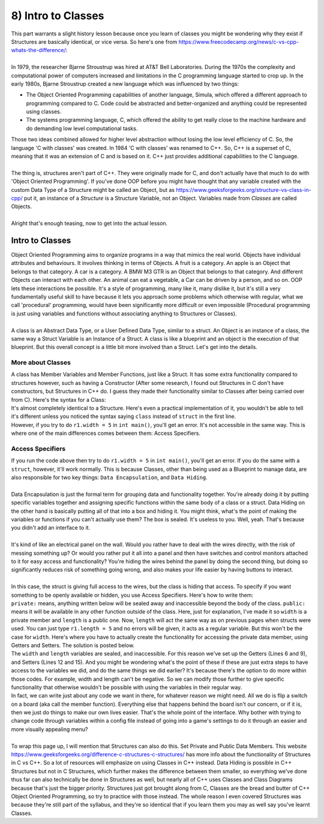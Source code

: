 .. _s2-oop-t08:

8) Intro to Classes
-------------------

| This part warrants a slight history lesson because once you learn of classes you might be wondering why they exist if Structures are basically identical, or vice versa. So here's one from https://www.freecodecamp.org/news/c-vs-cpp-whats-the-difference/:
|
| In 1979, the researcher Bjarne Stroustrup was hired at AT&T Bell Laboratories. During the 1970s the complexity and computational power of computers increased and limitations in the C programming language started to crop up. In the early 1980s, Bjarne Stroustrup created a new language which was influenced by two things:
*	The Object Oriented Programming capabilities of another language, Simula, which offered a different approach to programming compared to C. Code could be abstracted and better-organized and anything could be represented using classes.
*	The systems programming language, C, which offered the ability to get really close to the machine hardware and do demanding low level computational tasks.
| Those two ideas combined allowed for higher level abstraction without losing the low level efficiency of C. So, the language 'C with classes' was created. In 1984 'C with classes' was renamed to C++. So, C++ is a superset of C, meaning that it was an extension of C and is based on it. C++ just provides additional capabilities to the C language.
|
| The thing is, structures aren't part of C++. They were originally made for C, and don't actually have that much to do with 'Object Oriented Programming'. If you've done OOP before you might have thought that any variable created with the custom Data Type of a Structure might be called an Object, but as https://www.geeksforgeeks.org/structure-vs-class-in-cpp/ put it, an instance of a *Structure* is a Structure Variable, not an Object. Variables made from *Classes* are called Objects.
|
| Alright that's enough teasing, now to get into the actual lesson.

Intro to Classes
^^^^^^^^^^^^^^^^

| Object Oriented Programming aims to organize programs in a way that mimics the real world. Objects have individual attributes and behaviours. It involves thinking in terms of Objects. A fruit is a category. An apple is an Object that belongs to that category. A car is a category. A BMW M3 GTR is an Object that belongs to that category. And different Objects can interact with each other. An animal can eat a vegetable, a Car can be driven by a person, and so on. OOP lets these interactions be possible. It's a style of programming, many like it, many dislike it, but it's still a very fundamentally useful skill to have because it lets you approach some problems which otherwise with regular, what we call 'procedural' programming, would have been significantly more difficult or even impossible (Procedural programming is just using variables and functions without associating anything to Structures or Classes).
|
| A class is an Abstract Data Type, or a User Defined Data Type, similar to a struct. An Object is an instance of a class, the same way a Struct Variable is an Instance of a Struct. A class is like a blueprint and an object is the execution of that blueprint. But this overall concept is a little bit more involved than a Struct. Let's get into the details. 

More about Classes
""""""""""""""""""

| A class has Member Variables and Member Functions, just like a Struct. It has some extra functionality compared to structures however, such as having a Constructor (After some research, I found out Structures in C don't have constructors, but Structures in C++ do. I guess they made their functionality similar to Classes after being carried over from C). Here's the syntax for a Class:

.. code-block:: c++
   :linenos:

    class ClassName {
        Datatype Variable;
	Datatype Variable2;
        ReturnType Function() {
	    // Function Body
	}
        ReturnType Function2() {
	    // Function Body
	}
    };

| It's almost completely identical to a Structure. Here's even a practical implementation of it, you wouldn't be able to tell it's different unless you noticed the syntax saying ``class`` instead of ``struct`` in the first line.

.. code-block:: c++
   :linenos:

    class Rectangle {
	double width;
	double length;

	double displayWidth();
	double displayLength();
	double displayArea();
    };
    int main() {
        Rectangle r1;
        Rectangle r2;
        Rectangle r3;
    }

| However, if you try to do ``r1.width = 5`` in ``int main()``, you'll get an error. It's not accessible in the same way. This is where one of the main differences comes between them: Access Specifiers.

Access Specifiers
"""""""""""""""""

| If you run the code above then try to do ``r1.width = 5`` in ``int main()``, you'll get an error. If you do the same with a ``struct``, however, it'll work normally. This is because Classes, other than being used as a Blueprint to manage data, are also responsible for two key things: ``Data Encapsulation``, and ``Data Hiding``.
|
| Data Encapsulation is just the formal term for grouping data and functionality together. You're already doing it by putting specific variables together and assigning specific functions within the same body of a class or a struct. Data Hiding on the other hand is basically putting all of that into a box and hiding it. You might think, what's the point of making the variables or functions if you can't actually use them? The box is sealed. It's useless to you. Well, yeah. That's because you didn't add an interface to it.
|
| It's kind of like an electrical panel on the wall. Would you rather have to deal with the wires directly, with the risk of messing something up? Or would you rather put it all into a panel and then have switches and control monitors attached to it for easy access and functionality? You're hiding the wires behind the panel by doing the second thing, but doing so significantly reduces risk of something going wrong, and also makes your life easier by having buttons to interact.
| 
| In this case, the struct is giving full access to the wires, but the class is hiding that access. To specify if you want something to be openly available or hidden, you use Access Specifiers. Here's how to write them:

.. code-block:: c++
   :linenos:
   :emphasize-lines: 2,4

    class Rectangle {
    private:
	double width;
    public:
	double length;
    };
    int main() {
        Rectangle r1;
    }

| ``private:`` means, anything written below will be sealed away and inaccessible beyond the body of the class. ``public:`` means it will be available in any other function outside of the class. Here, just for explanation, I've made it so ``width`` is a private member and ``length`` is a public one. Now, ``length`` will act the same way as on previous pages when structs were used. You can just type ``r1.length = 5`` and no errors will be given, it acts as a regular variable. But this won't be the case for ``width``. Here's where you have to actually create the functionality for accessing the private data member, using Getters and Setters. The solution is posted below.

.. code-block:: c++
   :linenos:
   :emphasize-lines: 6,9,12,15

    class Rectangle {
    private:
	double width;
	double length;
    public:
	double getLength() {
		return length;
	}
	double getWidth() {
		return width;
	}
	void setLength(double l) {
		length = l;
	}
	void setWidth(double w) {
		width = w;
	}
    };
    int main() {
        Rectangle r1;
	r1.setLength(5);
	cout << r1.getLength() << endl;
    }

| The ``width`` and ``length`` variables are sealed, and inaccessible. For this reason we've set up the Getters (Lines 6 and 9), and Setters (Lines 12 and 15). And you might be wondering what's the point of these if these are just extra steps to have access to the variables we did, and do the same things we did earlier? It's because there's the option to do more within those codes. For example, width and length can't be negative. So we can modify those further to give specific functionality that otherwise wouldn't be possible with using the variables in their regular way.

.. code-block:: c++
   :linenos:

    public:
	void setLength(double l) {
	    if(l >= 0)
	        length = l;
	}
	void setWidth(double w) {
	    if(w >= 0)
	        width = w;
	}

| In fact, we can write just about any code we want in there, for whatever reason we might need. All we do is flip a switch on a board (aka call the member function). Everything else that happens behind the board isn't our concern, or if it is, then we just do things to make our own lives easier. That's the whole point of the interface. Why bother with trying to change code through variables within a config file instead of going into a game's settings to do it through an easier and more visually appealing menu?
|
| To wrap this page up, I will mention that Structures can also do this. Set Private and Public Data Members. This website https://www.geeksforgeeks.org/difference-c-structures-c-structures/ has more info about the functionality of Structures in C vs C++. So a lot of resources will emphasize on using Classes in C++ instead. Data Hiding is possible in C++ Structures but not in C Structures, which further makes the difference between them smaller, so everything we've done thus far can also technically be done in Structures as well, but nearly all of C++ uses Classes and Class Diagrams because that's just the bigger priority. Structures just got brought along from C, Classes are the bread and butter of C++ Object Oriented Programming, so try to practice with those instead. The whole reason I even covered Structures was because they're still part of the syllabus, and they're so identical that if you learn them you may as well say you've learnt Classes.
